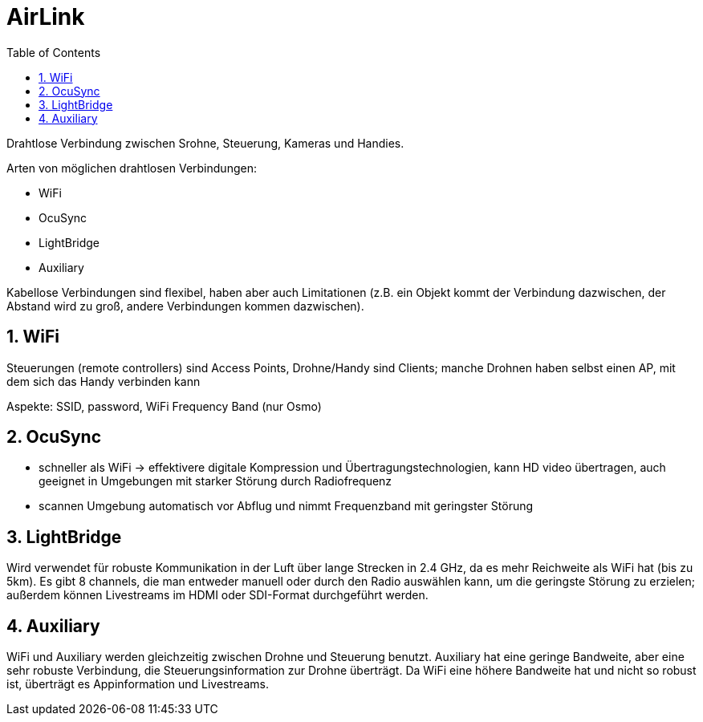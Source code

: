 = AirLink
ifndef::imagesdir[:imagesdir: images]
:sourcedir:
:icons:
:sectnums:
:toc:

Drahtlose Verbindung zwischen Srohne, Steuerung, Kameras und Handies.

Arten von möglichen drahtlosen Verbindungen:

* WiFi
* OcuSync
* LightBridge
* Auxiliary

Kabellose Verbindungen sind flexibel, haben aber auch Limitationen (z.B. ein Objekt kommt der Verbindung dazwischen, der Abstand wird zu groß, andere Verbindungen kommen dazwischen).

== WiFi

Steuerungen (remote controllers) sind Access Points, Drohne/Handy sind Clients; manche Drohnen haben selbst einen AP, mit dem sich das Handy verbinden kann

Aspekte: SSID, password, WiFi Frequency Band (nur Osmo)


== OcuSync

* schneller als WiFi -> effektivere digitale Kompression und Übertragungstechnologien, kann HD video übertragen, auch geeignet in Umgebungen mit starker Störung durch Radiofrequenz
* scannen Umgebung automatisch vor Abflug und nimmt Frequenzband mit geringster Störung

== LightBridge

Wird verwendet für robuste Kommunikation in der Luft über lange Strecken in 2.4 GHz, da es mehr Reichweite als WiFi hat (bis zu 5km). Es gibt 8 channels, die man entweder manuell oder
durch den Radio auswählen kann, um die geringste Störung zu erzielen; außerdem können Livestreams im HDMI oder SDI-Format durchgeführt werden.


== Auxiliary

WiFi und Auxiliary werden gleichzeitig zwischen Drohne und Steuerung benutzt. Auxiliary hat eine geringe Bandweite, aber eine sehr robuste Verbindung, die Steuerungsinformation zur Drohne überträgt. Da WiFi eine höhere Bandweite hat und nicht so robust ist, überträgt es Appinformation und Livestreams.
